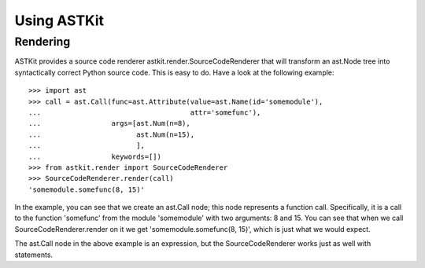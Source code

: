 Using ASTKit
^^^^^^^^^^^^

Rendering
---------

ASTKit provides a source code renderer astkit.render.SourceCodeRenderer that will transform an ast.Node tree into syntactically correct Python source code. This is easy to do. Have a look at the following example::

 >>> import ast
 >>> call = ast.Call(func=ast.Attribute(value=ast.Name(id='somemodule'),
 ...                                    attr='somefunc'),
 ...                 args=[ast.Num(n=8),
 ...                       ast.Num(n=15),
 ...                       ],
 ...                 keywords=[])
 >>> from astkit.render import SourceCodeRenderer
 >>> SourceCodeRenderer.render(call)
 'somemodule.somefunc(8, 15)'
 
In the example, you can see that we create an ast.Call node; this node represents a function call. Specifically, it is a call to the function 'somefunc' from the module 'somemodule' with two arguments: 8 and 15. You can see that when we call SourceCodeRenderer.render on it we get 'somemodule.somefunc(8, 15)', which is just what we would expect.

The ast.Call node in the above example is an expression, but the SourceCodeRenderer works just as well with statements.
